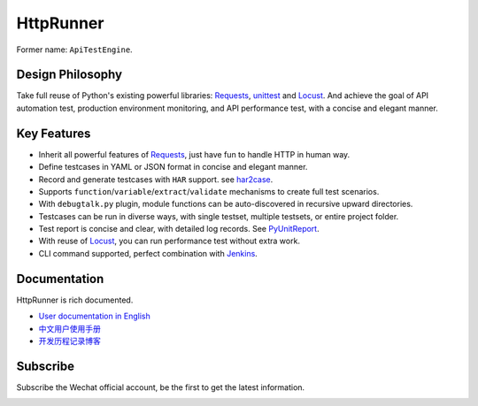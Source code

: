 HttpRunner
==========

.. image:: https://img.shields.io/github/license/HttpRunner/HttpRunner.svg
    :target: https://github.com/HttpRunner/HttpRunner/blob/master/LICENSE

.. image:: https://travis-ci.org/HttpRunner/HttpRunner.svg?branch=master
    :target: https://travis-ci.org/HttpRunner/HttpRunner

.. image:: https://coveralls.io/repos/github/HttpRunner/HttpRunner/badge.svg?branch=master
    :target: https://coveralls.io/github/HttpRunner/HttpRunner?branch=master

.. image:: https://img.shields.io/pypi/v/HttpRunner.svg
    :target: https://pypi.python.org/pypi/HttpRunner

.. image:: https://img.shields.io/pypi/pyversions/HttpRunner.svg
    :target: https://pypi.python.org/pypi/HttpRunner


Former name: ``ApiTestEngine``.

Design Philosophy
-----------------

Take full reuse of Python's existing powerful libraries: `Requests`_, `unittest`_ and `Locust`_. And achieve the goal of API automation test, production environment monitoring, and API performance test, with a concise and elegant manner.

Key Features
------------

- Inherit all powerful features of `Requests`_, just have fun to handle HTTP in human way.
- Define testcases in YAML or JSON format in concise and elegant manner.
- Record and generate testcases with ``HAR`` support. see `har2case`_.
- Supports ``function``/``variable``/``extract``/``validate`` mechanisms to create full test scenarios.
- With ``debugtalk.py`` plugin, module functions can be auto-discovered in recursive upward directories.
- Testcases can be run in diverse ways, with single testset, multiple testsets, or entire project folder.
- Test report is concise and clear, with detailed log records. See `PyUnitReport`_.
- With reuse of `Locust`_, you can run performance test without extra work.
- CLI command supported, perfect combination with `Jenkins`_.

Documentation
-------------

HttpRunner is rich documented.

- `User documentation in English`_
- `中文用户使用手册`_
- `开发历程记录博客`_

Subscribe
---------

Subscribe the Wechat official account, be the first to get the latest information.

.. image:: docs/images/qrcode_for_httprunner.jpg


.. _Requests: http://docs.python-requests.org/en/master/
.. _unittest: https://docs.python.org/3/library/unittest.html
.. _Locust: http://locust.io/
.. _PyUnitReport: https://github.com/HttpRunner/PyUnitReport
.. _Jenkins: https://jenkins.io/index.html
.. _User documentation in English: http://httprunner.org/
.. _中文用户使用手册: http://cn.httprunner.org/
.. _开发历程记录博客: http://debugtalk.com/tags/HttpRunner/
.. _HAR: http://httparchive.org/
.. _Swagger: https://swagger.io/
.. _Postman Collection Format: http://blog.getpostman.com/2015/06/05/travelogue-of-postman-collection-format-v2/
.. _har2case: https://github.com/HttpRunner/har2case
